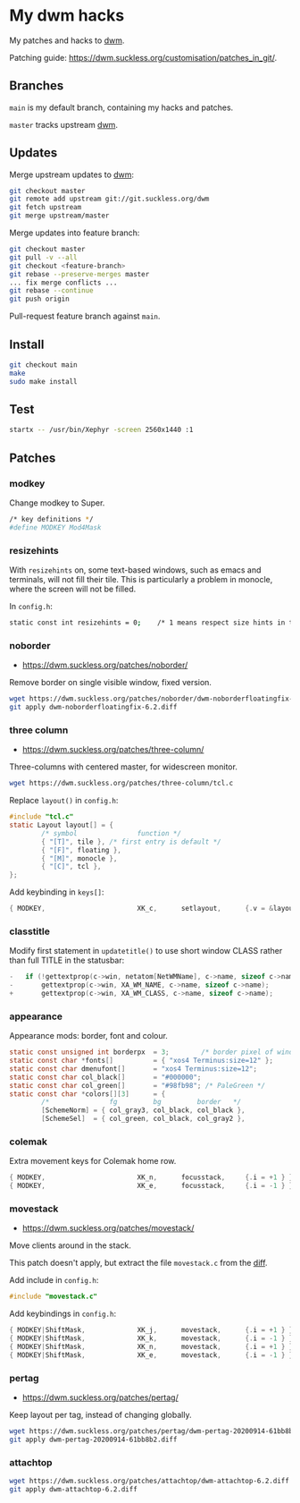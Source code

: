* My dwm hacks

My patches and hacks to [[https://dwm.suckless.org/][dwm]].

Patching guide: https://dwm.suckless.org/customisation/patches_in_git/.

[[file:screenshot.png]]

** Branches

=main= is my default branch, containing my hacks and patches.

=master= tracks upstream [[http://git.suckless.org/dwm/][dwm]].

** Updates

Merge upstream updates to [[https://dwm.suckless.org/][dwm]]:

#+begin_src sh
  git checkout master
  git remote add upstream git://git.suckless.org/dwm
  git fetch upstream
  git merge upstream/master
#+end_src

Merge updates into feature branch:

#+begin_src sh
  git checkout master
  git pull -v --all
  git checkout <feature-branch>
  git rebase --preserve-merges master
  ... fix merge conflicts ...
  git rebase --continue
  git push origin
#+end_src

Pull-request feature branch against =main=.

** Install

#+begin_src sh
  git checkout main
  make
  sudo make install
#+end_src

** Test

#+begin_src sh
  startx -- /usr/bin/Xephyr -screen 2560x1440 :1
#+end_src

** Patches

*** modkey

Change modkey to Super.

#+begin_src sh
  /* key definitions */
  #define MODKEY Mod4Mask
#+end_src

*** resizehints

With =resizehints= on, some text-based windows, such as emacs and
terminals, will not fill their tile. This is particularly a problem in
monocle, where the screen will not be filled.

In =config.h=:

#+begin_src sh
  static const int resizehints = 0;    /* 1 means respect size hints in tiled resizals */
#+end_src

*** noborder

- https://dwm.suckless.org/patches/noborder/

Remove border on single visible window, fixed version.

#+begin_src sh
  wget https://dwm.suckless.org/patches/noborder/dwm-noborderfloatingfix-6.2.diff
  git apply dwm-noborderfloatingfix-6.2.diff
#+end_src

*** three column

- https://dwm.suckless.org/patches/three-column/

Three-columns with centered master, for widescreen monitor.

#+begin_src sh
  wget https://dwm.suckless.org/patches/three-column/tcl.c
#+end_src

Replace =layout()= in =config.h=:

#+begin_src c
  #include "tcl.c"
  static Layout layout[] = {
          /* symbol               function */
          { "[T]", tile }, /* first entry is default */
          { "[F]", floating },
          { "[M]", monocle },
          { "[C]", tcl },
  };
#+end_src

Add keybinding in =keys[]=:

#+begin_src c
  { MODKEY,                       XK_c,      setlayout,      {.v = &layouts[3]} },
#+end_src

*** classtitle

Modify first statement in =updatetitle()= to use short window CLASS
rather than full TITLE in the statusbar:

#+begin_src c
-	if (!gettextprop(c->win, netatom[NetWMName], c->name, sizeof c->name))
-		gettextprop(c->win, XA_WM_NAME, c->name, sizeof c->name);
+       gettextprop(c->win, XA_WM_CLASS, c->name, sizeof c->name);
#+end_src

*** appearance

Appearance mods: border, font and colour.

#+begin_src c
  static const unsigned int borderpx  = 3;        /* border pixel of windows */
  static const char *fonts[]          = { "xos4 Terminus:size=12" };
  static const char dmenufont[]       = "xos4 Terminus:size=12";
  static const char col_black[]       = "#000000";
  static const char col_green[]       = "#98fb98"; /* PaleGreen */
  static const char *colors[][3]      = {
          /*               fg         bg         border   */
          [SchemeNorm] = { col_gray3, col_black, col_black },
          [SchemeSel]  = { col_green, col_black, col_gray2 },
#+end_src

*** colemak

Extra movement keys for Colemak home row.

#+begin_src c
	{ MODKEY,                       XK_n,      focusstack,     {.i = +1 } },
	{ MODKEY,                       XK_e,      focusstack,     {.i = -1 } },
#+end_src

*** movestack

- https://dwm.suckless.org/patches/movestack/

Move clients around in the stack.

This patch doesn't apply, but extract the file =movestack.c= from the [[https://dwm.suckless.org/patches/movestack/dwm-movestack-6.1.diff][diff]].

Add include in =config.h=:

#+begin_src c
  #include "movestack.c"
#+end_src

Add keybindings in =config.h=:

#+begin_src c
  { MODKEY|ShiftMask,             XK_j,      movestack,      {.i = +1 } },
  { MODKEY|ShiftMask,             XK_k,      movestack,      {.i = -1 } },
  { MODKEY|ShiftMask,             XK_n,      movestack,      {.i = +1 } },
  { MODKEY|ShiftMask,             XK_e,      movestack,      {.i = -1 } },
#+end_src

*** pertag

- https://dwm.suckless.org/patches/pertag/

Keep layout per tag, instead of changing globally.

#+begin_src sh
  wget https://dwm.suckless.org/patches/pertag/dwm-pertag-20200914-61bb8b2.diff
  git apply dwm-pertag-20200914-61bb8b2.diff
#+end_src

*** attachtop

#+begin_src sh
  wget https://dwm.suckless.org/patches/attachtop/dwm-attachtop-6.2.diff
  git apply dwm-attachtop-6.2.diff
#+end_src
